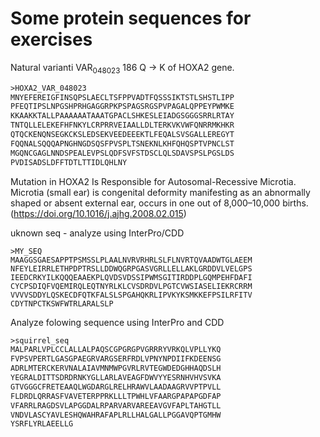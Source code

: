 * Some protein sequences for exercises

Natural varianti VAR_048023	186	Q → K of HOXA2 gene. 
#+begin_src txt
>HOXA2_VAR_048023
MNYEFEREIGFINSQPSLAECLTSFPPVADTFQSSSIKTSTLSHSTLIPP
PFEQTIPSLNPGSHPRHGAGGRPKPSPAGSRGSPVPAGALQPPEYPWMKE
KKAAKKTALLPAAAAAATAAATGPACLSHKESLEIADGSGGGSRRLRTAY
TNTQLLELEKEFHFNKYLCRPRRVEIAALLDLTERKVKVWFQNRRMKHKR
QTQCKENQNSEGKCKSLEDSEKVEEDEEEKTLFEQALSVSGALLEREGYT
FQQNALSQQQAPNGHNGDSQSFPVSPLTSNEKNLKHFQHQSPTVPNCLST
MGQNCGAGLNNDSPEALEVPSLQDFSVFSTDSCLQLSDAVSPSLPGSLDS
PVDISADSLDFFTDTLTTIDLQHLNY
#+end_src

Mutation in HOXA2 Is Responsible for Autosomal-Recessive Microtia. Microtia (small ear)  is congenital deformity manifesting as an abnormally shaped or absent external ear, occurs in one out of 8,000–10,000 births.
(https://doi.org/10.1016/j.ajhg.2008.02.015)


uknown seq - analyze using InterPro/CDD
#+begin_src 
>MY_SEQ 
MAAGGSGAESAPPTPSMSSLPLAALNVRVRHRLSLFLNVRTQVAADWTGLAEEM
NFEYLEIRRLETHPDPTRSLLDDWQGRPGASVGRLLELLAKLGRDDVLVELGPS
IEEDCRKYILKQQQEAAEKPLQVDSVDSSIPWMSGITIRDDPLGQMPEHFDAFI
CYCPSDIQFVQEMIRQLEQTNYRLKLCVSDRDVLPGTCVWSIASELIEKRCRRM
VVVVSDDYLQSKECDFQTKFALSLSPGAHQKRLIPVKYKSMKKEFPSILRFITV
CDYTNPCTKSWFWTRLARALSLP
#+end_src




Analyze folowing sequence using InterPro and CDD
#+begin_src txt
>squirrel_seq
MALPARLVPLCCLALLALPAQSCGPGRGPVGRRRYVRKQLVPLLYKQ
FVPSVPERTLGASGPAEGRVARGSERFRDLVPNYNPDIIFKDEENSG
ADRLMTERCKERVNALAIAVMNMWPGVRLRVTEGWDEDGHHAQDSLH
YEGRALDITTSDRDRNKYGLLARLAVEAGFDWVYYESRNHVHVSVKA
GTVGGGCFRETEAAQLWGDARGLRELHRAWVLAADAAGRVVPTPVLL
FLDRDLQRRASFVAVETERPPRKLLLTPWHLVFAARGPAPAPGDFAP
VFARRLRAGDSVLAPGGDALRPARVARVAREEAVGVFAPLTAHGTLL
VNDVLASCYAVLESHQWAHRAFAPLRLLHALGALLPGGAVQPTGMHW
YSRFLYRLAEELLG
#+end_src
